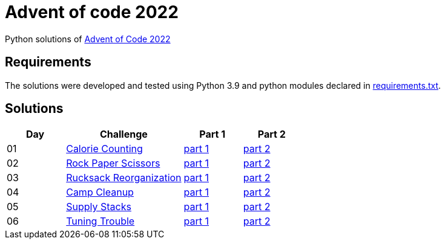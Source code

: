= Advent of code 2022

Python solutions of link:https://adventofcode.com/2022[Advent of Code 2022]

== Requirements

The solutions were developed and tested using Python 3.9 and python modules declared in link:./requirement.txt[requirements.txt].

== Solutions

[%header, cols="1,2,1,1"]
|===
| Day | Challenge | Part 1 | Part 2

| 01 | link:https://adventofcode.com/2022/day/1[Calorie Counting] | link:./day-01/part1.py[part 1] | link:./day-01/part2.py[part 2]
| 02 | link:https://adventofcode.com/2022/day/2[Rock Paper Scissors] | link:./day-02/part1.py[part 1] | link:./day-02/part2.py[part 2]
| 03 | link:https://adventofcode.com/2022/day/3[Rucksack Reorganization] | link:./day-03/part1.py[part 1] | link:./day-03/part2.py[part 2]
| 04 | link:https://adventofcode.com/2022/day/4[Camp Cleanup] | link:./day-04/part1.py[part 1] | link:./day-04/part2.py[part 2]
| 05 | link:https://adventofcode.com/2022/day/5[Supply Stacks] | link:./day-05/part1.py[part 1] | link:./day-05/part2.py[part 2]
| 06 | link:https://adventofcode.com/2022/day/6[Tuning Trouble] | link:./day-06/solution_slices.py[part 1] | link:./day-06/solution_slices.py[part 2]

|===
